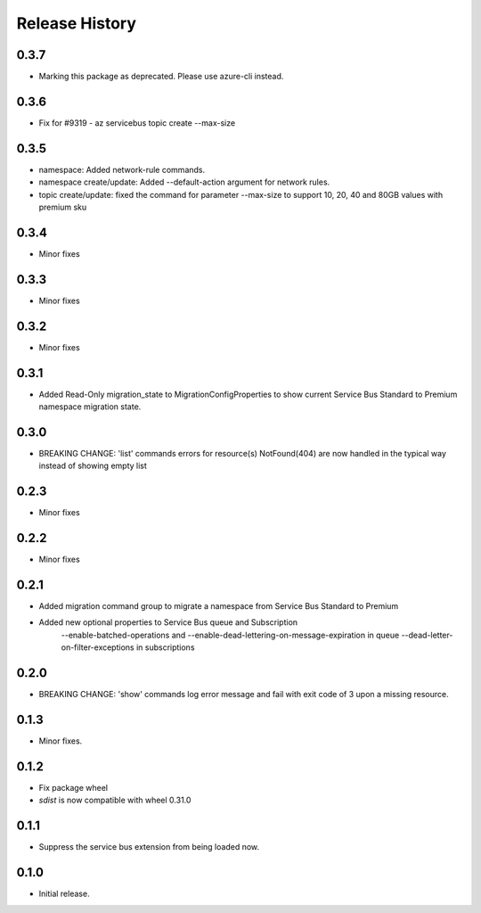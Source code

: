 .. :changelog:

Release History
===============
0.3.7
+++++
* Marking this package as deprecated. Please use azure-cli instead.

0.3.6
+++++
* Fix for #9319 - az servicebus topic create --max-size

0.3.5
+++++
* namespace: Added network-rule commands.
* namespace create/update: Added --default-action argument for network rules.
* topic create/update: fixed the command for parameter --max-size to support 10, 20, 40 and 80GB values with premium sku

0.3.4
+++++
* Minor fixes

0.3.3
+++++
* Minor fixes

0.3.2
+++++
* Minor fixes

0.3.1
+++++
* Added Read-Only migration_state to MigrationConfigProperties to show current Service Bus Standard to Premium namespace migration state.

0.3.0
+++++
* BREAKING CHANGE: 'list' commands errors for resource(s) NotFound(404) are now handled in the typical way instead of showing empty list

0.2.3
+++++
* Minor fixes

0.2.2
+++++
* Minor fixes

0.2.1
+++++
* Added migration command group to migrate a namespace from Service Bus Standard to Premium

* Added new optional properties to Service Bus queue and Subscription
    --enable-batched-operations and --enable-dead-lettering-on-message-expiration in queue
    --dead-letter-on-filter-exceptions in subscriptions

0.2.0
+++++
* BREAKING CHANGE: 'show' commands log error message and fail with exit code of 3 upon a missing resource.

0.1.3
++++++
* Minor fixes.

0.1.2
++++++

* Fix package wheel
* `sdist` is now compatible with wheel 0.31.0

0.1.1
+++++
* Suppress the service bus extension from being loaded now.


0.1.0
+++++

* Initial release.

